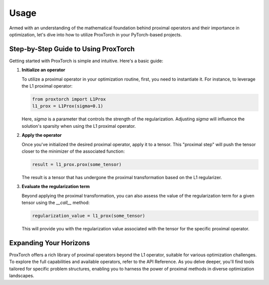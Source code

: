 Usage
=====

Armed with an understanding of the mathematical foundation behind proximal operators and their importance in optimization, let's dive into how to utilize ProxTorch in your PyTorch-based projects.

**Step-by-Step Guide to Using ProxTorch**
-----------------------------------------

Getting started with ProxTorch is simple and intuitive. Here's a basic guide:

1. **Initialize an operator**

   To utilize a proximal operator in your optimization routine, first, you need to instantiate it. For instance, to leverage the L1 proximal operator:

   .. code-block:: python

      from proxtorch import L1Prox
      l1_prox = L1Prox(sigma=0.1)

   Here, `sigma` is a parameter that controls the strength of the regularization. Adjusting `sigma` will influence the solution's sparsity when using the L1 proximal operator.

2. **Apply the operator**

   Once you've initialized the desired proximal operator, apply it to a tensor. This "proximal step" will push the tensor closer to the minimizer of the associated function:

   .. code-block:: python

      result = l1_prox.prox(some_tensor)

   The result is a tensor that has undergone the proximal transformation based on the L1 regularizer.

3. **Evaluate the regularization term**

   Beyond applying the proximal transformation, you can also assess the value of the regularization term for a given tensor using the `__call__` method:

   .. code-block:: python

      regularization_value = l1_prox(some_tensor)

   This will provide you with the regularization value associated with the tensor for the specific proximal operator.

**Expanding Your Horizons**
---------------------------

ProxTorch offers a rich library of proximal operators beyond the L1 operator, suitable for various optimization challenges. To explore the full capabilities and available operators, refer to the API Reference. As you delve deeper, you'll find tools tailored for specific problem structures, enabling you to harness the power of proximal methods in diverse optimization landscapes.
